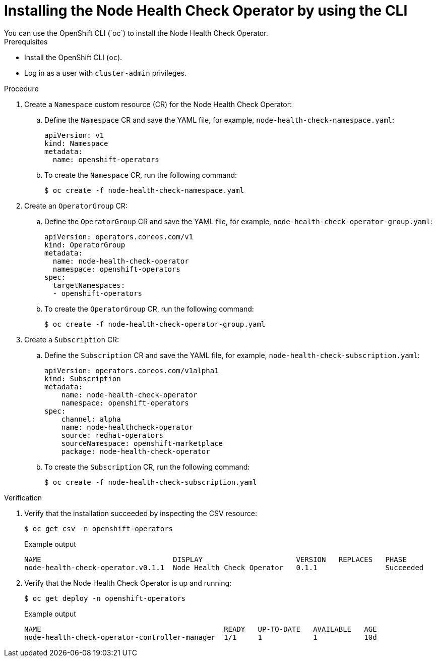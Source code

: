 // Module included in the following assemblies:
//
// * nodes/nodes/node-health-check-operator-installation.adoc

[id="installing-node-health-check-operator-using-cli_{context}"]
= Installing the Node Health Check Operator by using the CLI
You can use the OpenShift CLI (`oc`) to install the Node Health Check Operator.

.Prerequisites

* Install the OpenShift CLI (`oc`).
* Log in as a user with `cluster-admin` privileges.

.Procedure

. Create a `Namespace` custom resource (CR) for the Node Health Check Operator:
.. Define the `Namespace` CR and save the YAML file, for example, `node-health-check-namespace.yaml`:
+
[source,yaml]
----
apiVersion: v1
kind: Namespace
metadata:
  name: openshift-operators
----
.. To create the `Namespace` CR, run the following command:
+
[source,terminal]
----
$ oc create -f node-health-check-namespace.yaml
----

. Create an `OperatorGroup` CR:
.. Define the `OperatorGroup` CR and save the YAML file, for example, `node-health-check-operator-group.yaml`:
+
[source,yaml]
----
apiVersion: operators.coreos.com/v1
kind: OperatorGroup
metadata:
  name: node-health-check-operator
  namespace: openshift-operators
spec:
  targetNamespaces:
  - openshift-operators
----
.. To create the `OperatorGroup` CR, run the following command:
+
[source,terminal]
----
$ oc create -f node-health-check-operator-group.yaml
----

. Create a `Subscription` CR:
.. Define the `Subscription` CR and save the YAML file, for example, `node-health-check-subscription.yaml`:
+
[source,yaml]
----
apiVersion: operators.coreos.com/v1alpha1
kind: Subscription
metadata:
    name: node-health-check-operator
    namespace: openshift-operators
spec:
    channel: alpha
    name: node-healthcheck-operator
    source: redhat-operators
    sourceNamespace: openshift-marketplace
    package: node-health-check-operator
----
.. To create the `Subscription` CR, run the following command:
+
[source,terminal]
----
$ oc create -f node-health-check-subscription.yaml
----

.Verification

. Verify that the installation succeeded by inspecting the CSV resource:
+
[source,terminal]
----
$ oc get csv -n openshift-operators
----
+
.Example output

[source,terminal]
----
NAME                               DISPLAY                      VERSION   REPLACES   PHASE
node-health-check-operator.v0.1.1  Node Health Check Operator   0.1.1                Succeeded
----
. Verify that the Node Health Check Operator is up and running:
+
[source,terminal]
----
$ oc get deploy -n openshift-operators
----
+
.Example output

[source,terminal]
----
NAME                                           READY   UP-TO-DATE   AVAILABLE   AGE
node-health-check-operator-controller-manager  1/1     1            1           10d
----
